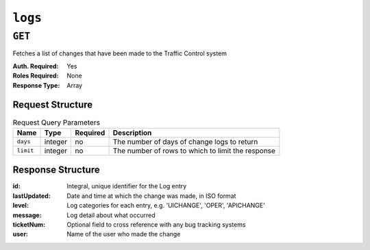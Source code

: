 ..
..
.. Licensed under the Apache License, Version 2.0 (the "License");
.. you may not use this file except in compliance with the License.
.. You may obtain a copy of the License at
..
..     http://www.apache.org/licenses/LICENSE-2.0
..
.. Unless required by applicable law or agreed to in writing, software
.. distributed under the License is distributed on an "AS IS" BASIS,
.. WITHOUT WARRANTIES OR CONDITIONS OF ANY KIND, either express or implied.
.. See the License for the specific language governing permissions and
.. limitations under the License.
..
.. _to-api-logs:

********
``logs``
********

``GET``
=======
Fetches a list of changes that have been made to the Traffic Control system

:Auth. Required: Yes
:Roles Required: None
:Response Type:  Array

Request Structure
-----------------
.. table:: Request Query Parameters

	+-----------------+---------+----------+---------------------------------------------------+
	| Name            | Type    | Required | Description                                       |
	+=================+=========+==========+===================================================+
	| ``days``        | integer | no       | The number of days of change logs to return       |
	+-----------------+---------+----------+---------------------------------------------------+
	| ``limit``       | integer | no       | The number of rows to which to limit the response |
	+-----------------+---------+----------+---------------------------------------------------+

Response Structure
------------------
:id:          Integral, unique identifier for the Log entry
:lastUpdated: Date and time at which the change was made, in ISO format
:level:       Log categories for each entry, e.g. 'UICHANGE', 'OPER', 'APICHANGE'
:message:     Log detail about what occurred
:ticketNum:   Optional field to cross reference with any bug tracking systems
:user:        Name of the user who made the change

.. code-block:: json
	:caption: Response Example

	{ "response": [
		{
			"ticketNum": null,
			"level": "APICHANGE",
			"lastUpdated": "2018-10-24 16:07:17.45204+00",
			"user": "admin",
			"id": 430,
			"message": "Server updates queued for cdn 2"
		},
		{
			"ticketNum": null,
			"level": "APICHANGE",
			"lastUpdated": "2018-10-24 16:07:16.130401+00",
			"user": "admin",
			"id": 429,
			"message": "Snapshot of CRConfig performed for CDN-in-a-Box"
		}
	]}
